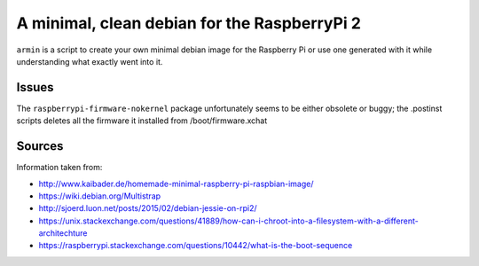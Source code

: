 A minimal, clean debian for the RaspberryPi 2
=============================================

``armin`` is a script to create your own minimal debian image for the Raspberry
Pi or use one generated with it while understanding what exactly went into it.



Issues
------

The ``raspberrypi-firmware-nokernel`` package unfortunately seems to be either
obsolete or buggy; the .postinst scripts deletes all the firmware it installed
from /boot/firmware.xchat


Sources
-------

Information taken from:

* http://www.kaibader.de/homemade-minimal-raspberry-pi-raspbian-image/
* https://wiki.debian.org/Multistrap
* http://sjoerd.luon.net/posts/2015/02/debian-jessie-on-rpi2/
* https://unix.stackexchange.com/questions/41889/how-can-i-chroot-into-a-filesystem-with-a-different-architechture
* https://raspberrypi.stackexchange.com/questions/10442/what-is-the-boot-sequence
